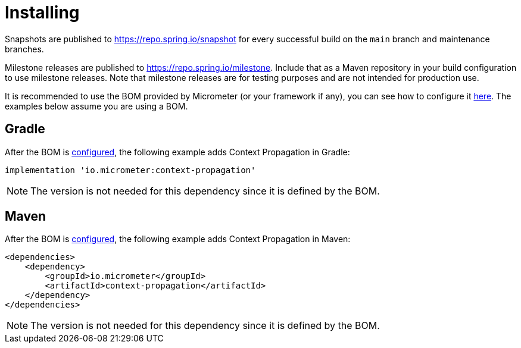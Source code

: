 [[context-propagation-installing]]
= Installing

Snapshots are published to https://repo.spring.io/snapshot for every successful build on the `main` branch and maintenance branches.

Milestone releases are published to https://repo.spring.io/milestone. Include that as a Maven repository in your build
configuration to use milestone releases. Note that milestone releases are for testing purposes and are not intended for
production use.

It is recommended to use the BOM provided by Micrometer (or your framework if any), you can see how to configure it xref:../installing.adoc[here]. The examples below assume you are using a BOM.

== Gradle

After the BOM is xref:../installing.adoc[configured], the following example adds Context Propagation in Gradle:

[source,groovy]
----
implementation 'io.micrometer:context-propagation'
----

NOTE: The version is not needed for this dependency since it is defined by the BOM.

== Maven

After the BOM is xref:../installing.adoc[configured], the following example adds Context Propagation in Maven:

[source,xml]
----
<dependencies>
    <dependency>
        <groupId>io.micrometer</groupId>
        <artifactId>context-propagation</artifactId>
    </dependency>
</dependencies>
----

NOTE: The version is not needed for this dependency since it is defined by the BOM.
